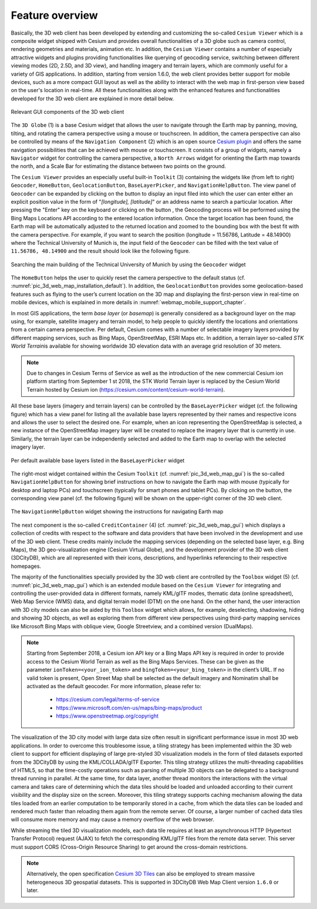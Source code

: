 Feature overview
~~~~~~~~~~~~~~~~

Basically, the 3D web client has been developed by extending and
customizing the so-called ``Cesium Viewer`` which is a composite widget
shipped with Cesium and provides overall functionalities of a 3D globe
such as camera control, rendering geometries and materials, animation
etc. In addition, the ``Cesium Viewer`` contains a number of especially
attractive widgets and plugins providing functionalities like querying
of geocoding service, switching between different viewing modes (2D,
2.5D, and 3D view), and handling imagery and terrain layers, which are
commonly useful for a variety of GIS applications. In addition, starting
from version 1.6.0, the web client provides better support for mobile
devices, such as a more compact GUI layout as well as the ability to
interact with the web map in first-person view based on the user's
location in real-time. All these functionalities along with the enhanced
features and functionalities developed for the 3D web client are
explained in more detail below.

.. figure:: /media/3d_web_client_gui.png
   :name: pic_3d_web_map_gui
   :align: center

   Relevant GUI components of the 3D web client

The ``3D Globe`` (1) is a base Cesium widget that allows the user to
navigate through the Earth map by panning, moving, tilting, and rotating
the camera perspective using a mouse or touchscreen. In addition, the
camera perspective can also be controlled by means of the ``Navigation
Component`` (2) which is an open source
`Cesium plugin <https://github.com/alberto-acevedo/cesium-navigation>`_ and offers the
same navigation possibilities that can be achieved with mouse or
touchscreen. It consists of a group of widgets, namely a ``Navigator``
widget for controlling the camera perspective, a ``North Arrows`` widget for
orienting the Earth map towards the north, and a Scale Bar for
estimating the distance between two points on the ground.

The ``Cesium Viewer`` provides an especially useful built-in ``Toolkit`` (3)
containing the widgets like (from left to right) ``Geocoder``, ``HomeButton``, ``GeolocationButton``,
``BaseLayerPicker``, and ``NavigationHelpButton``. The view panel of ``Geocoder``
can be expanded by clicking on the button |loupe_icon| to display an input
filed into which the user can enter either an explicit position value in
the form of "*[longitude], [latitude]*" or an address name to search
a particular location. After pressing the "Enter" key on the keyboard or
clicking on the button |loupe_icon|, the Geocoding process will be
performed using the Bing Maps Locations API according to the entered
location information. Once the target location has been found, the Earth
map will be automatically adjusted to the returned location and zoomed
to the bounding box with the best fit with the camera perspective. For
example, if you want to search the position (longitude = 11.56786,
Latitude = 48.14900) where the Technical University of Munich is, the
input field of the ``Geocoder`` can be filled with the text value of
``11.56786, 48.14900`` and the result should look like the following
figure.

.. figure:: /media/webmap_geocoder_fig.png
   :name: pic_3d_web_map_geocoder
   :align: center

   Searching the main building of the Technical University of
   Munich by using the ``Geocoder`` widget

The ``HomeButton`` |home_icon| helps the user to quickly reset the camera
perspective to the default status (cf. :numref:`pic_3d_web_map_installation_default`). In addition, the
``GeolocationButton`` |geolocation_icon| provides some geolocation-based features
such as flying to the user’s current location on the 3D map and
displaying the first-person view in real-time on mobile devices, which
is explained in more details in :numref:`webmap_mobile_support_chapter`.

In most GIS applications, the term *base layer* (or *basemap*) is
generally considered as a background layer on the map using, for
example, satellite imagery and terrain model, to help people to quickly
identify the locations and orientations from a certain camera
perspective. Per default, Cesium comes with a number of selectable
imagery layers provided by different mapping services, such as Bing
Maps, OpenStreetMap, ESRI Maps etc. In addition, a terrain layer
so-called *STK World Terrain*\ is available for showing worldwide
3D elevation data with an average grid resolution of 30 meters.

.. note::

    Due to changes in Cesium Terms of Service as well as the introduction of the new commercial Cesium ion
    platform starting from September 1 st 2018, the STK World Terrain layer is replaced by the Cesium World
    Terrain hosted by Cesium ion (https://cesium.com/content/cesium-world-terrain).

All these base layers (imagery and terrain layers) can be controlled by the
``BaseLayerPicker`` widget (cf. the following figure) which has a view panel
for listing all the available base layers represented by their names and
respective icons and allows the user to select the desired one. For
example, when an icon representing the OpenStreetMap is selected, a new
instance of the OpenStreetMap imagery layer will be created to replace
the imagery layer that is currently in use. Similarly, the terrain layer
can be independently selected and added to the Earth map to overlap with
the selected imagery layer.

.. figure:: /media/webmap_cesium_baselayerpicker_fig.png
   :name: pic_3d_web_map_baselayer_picker
   :align: center

   Per default available base layers listed in the
   ``BaseLayerPicker`` widget

The right-most widget contained within the Cesium ``Toolkit`` (cf. :numref:`pic_3d_web_map_gui`)
is the so-called ``NavigationHelpButton`` for showing brief instructions on
how to navigate the Earth map with mouse (typically for desktop and
laptop PCs) and touchscreen (typically for smart phones and tablet PCs).
By clicking on the |question_mark_icon| button, the corresponding view panel (cf.
the following figure) will be shown on the upper-right corner of the 3D
web client.

.. figure:: /media/webmap_navigation_help_fig.png
   :name: pic_3d_web_map_nav
   :align: center

   The ``NavigationHelpButton`` widget showing the instructions for
   navigating Earth map

The next component is the so-called ``CreditContainer`` (4) (cf. :numref:`pic_3d_web_map_gui`)
which displays a collection of credits with respect to the software and
data providers that have been involved in the development and use of the
3D web client. These credits mainly include the mapping services
(depending on the selected base layer, e.g. Bing Maps), the 3D
geo-visualization engine (Cesium Virtual Globe), and the development
provider of the 3D web client (3DCityDB), which are all represented with
their icons, descriptions, and hyperlinks referencing to their
respective homepages.

The majority of the functionalities specially provided by the 3D web
client are controlled by the ``Toolbox`` widget (5) (cf. :numref:`pic_3d_web_map_gui`) which
is an extended module based on the ``Cesium Viewer`` for integrating and
controlling the user-provided data in different formats, namely KML/glTF
modes, thematic data (online spreadsheet), Web Map Service (WMS) data,
and digital terrain model (DTM) on the one hand. On the other hand, the
user interaction with 3D city models can also be aided by this ``Toolbox``
widget which allows, for example, deselecting, shadowing, hiding and
showing 3D objects, as well as exploring them from different view
perspectives using third-party mapping services like Microsoft Bing Maps
with oblique view, Google Streetview, and a combined version (DualMaps).

.. note::
   Starting from September 2018, a Cesium ion API key or a Bing Maps API
   key is required in order to provide access to the Cesium World Terrain
   as well as the Bing Maps Services. These can be given as the parameter
   ``ionToken=<your_ion_token>`` and ``bingToken=<your_bing_token>`` in
   the client’s URL. If no valid token is present, Open Street Map shall
   be selected as the default imagery and Nominatim shall be activated as
   the default geocoder. For more information, please refer to:

    -  https://cesium.com/legal/terms-of-service

    -  https://www.microsoft.com/en-us/maps/bing-maps/product

    -  https://www.openstreetmap.org/copyright

The visualization of the 3D city model with large data size often result
in significant performance issue in most 3D web applications. In order
to overcome this troublesome issue, a tiling strategy has been
implemented within the 3D web client to support for efficient displaying
of large pre-styled 3D visualization models in the form of tiled
datasets exported from the 3DCityDB by using the KML/COLLADA/glTF
Exporter. This tiling strategy utilizes the multi-threading capabilities
of HTML5, so that the time-costly operations such as parsing of multiple
3D objects can be delegated to a background thread running in parallel.
At the same time, for data layer, another thread monitors the
interactions with the virtual camera and takes care of determining which
the data tiles should be loaded and unloaded according to their current
visibility and the display size on the screen. Moreover, this tiling
strategy supports caching mechanism allowing the data tiles loaded from
an earlier computation to be temporarily stored in a cache, from which
the data tiles can be loaded and rendered much faster than reloading
them again from the remote server. Of course, a larger number of cached
data tiles will consume more memory and may cause a memory overflow of
the web browser. 

..
   _In order to avoid this, the 3D web client provides a
   so-called ``Status Indicator`` widget [6] (cf. :numref:`pic_3d_web_map_gui`) which can display
   the real-time status of the amount of showed and cached data tiles and
   can be used to help the user to conveniently monitor and control the
   memory consumed by the 3D web client.

While streaming the tiled 3D visualization models, each data tile
requires at least an asynchronous HTTP (Hypertext Transfer Protocol)
request (AJAX) to fetch the corresponding KML/glTF files from the remote
data server. This server must support CORS (Cross-Origin Resource
Sharing) to get around the cross-domain restrictions.

.. note::
   Alternatively, the open specification
   `Cesium 3D Tiles <https://github.com/CesiumGS/3d-tiles>`_ can also
   be employed to stream massive heterogeneous 3D geospatial
   datasets. This is supported in 3DCityDB Web Map Client version
   ``1.6.0`` or later.

.. |loupe_icon| image:: ../media/loupe_icon.png
   :width: 0.18444in
   :height: 0.15678in

.. |home_icon| image:: ../media/home_icon.png
   :width: 0.18182in
   :height: 0.18768in

.. |geolocation_icon| image:: ../media/geolocation_icon.png
   :width: 0.18683in
   :height: 0.18898in

.. |question_mark_icon| image:: ../media/question_mark_icon.png
   :width: 0.15972in
   :height: 0.15972in